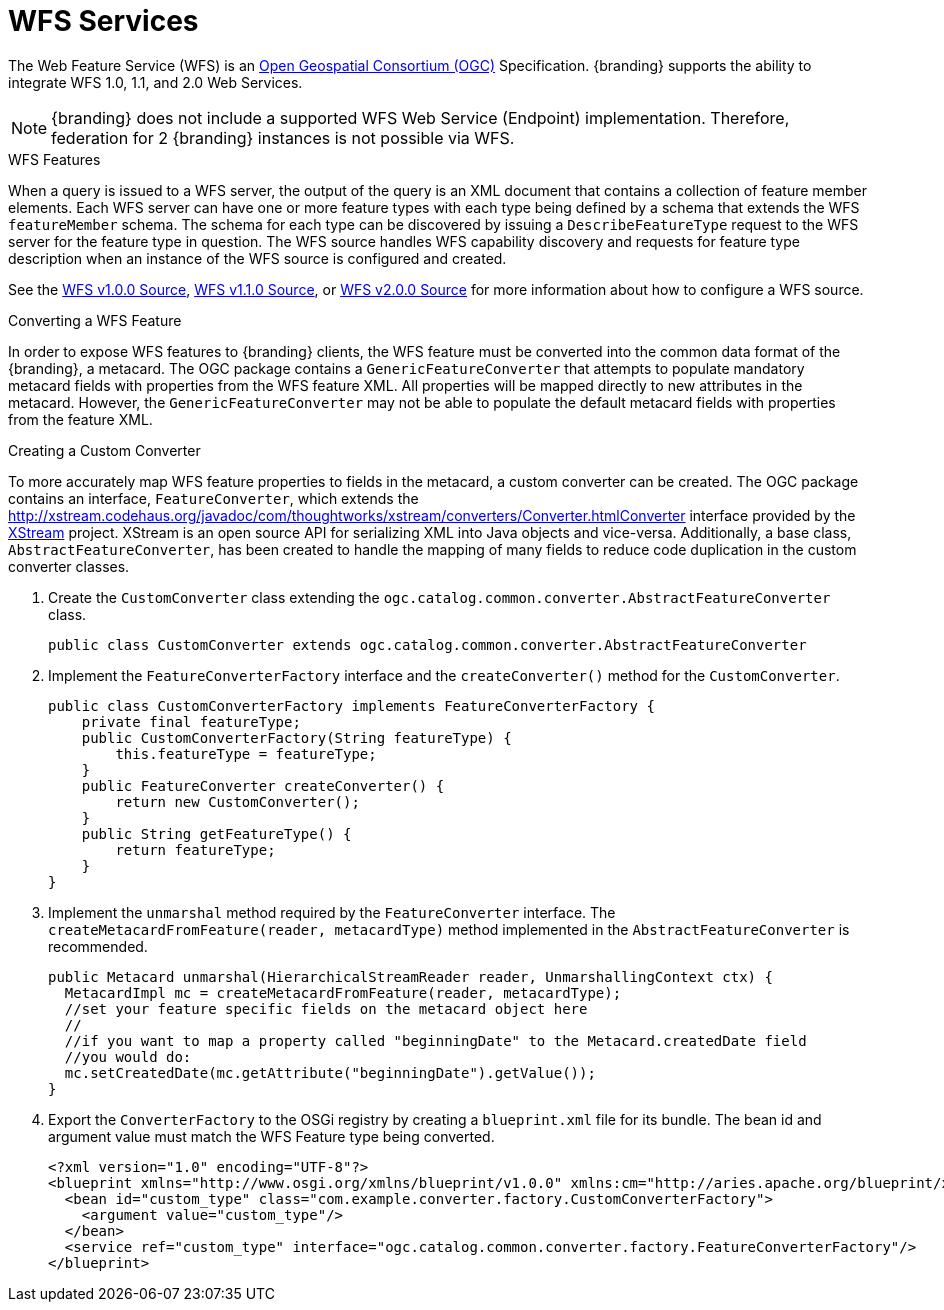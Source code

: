 :title: WFS Services
:type: developingComponent
:status: published
:link: _wfs_services
:order: 31
:summary: Using WFS Services

= WFS Services

The Web Feature Service (WFS) is an http://www.opengeospatial.org/[Open Geospatial Consortium (OGC)] Specification.
{branding} supports the ability to integrate WFS 1.0, 1.1, and 2.0 Web Services.

[NOTE]
====
{branding} does not include a supported WFS Web Service (Endpoint) implementation.
Therefore, federation for 2 {branding} instances is not possible via WFS.
====

.WFS Features
When a query is issued to a WFS server, the output of the query is an XML document that contains a collection of feature member elements.
Each WFS server can have one or more feature types with each type being defined by a schema that extends the WFS `featureMember` schema.
The schema for each type can be discovered by issuing a `DescribeFeatureType` request to the WFS server for the feature type in question.
The WFS source handles WFS capability discovery and requests for feature type description when an instance of the WFS source is configured and created.

See the xref:managing:configuring/sources/wfs-10-source.adoc[WFS v1.0.0 Source], xref:managing:configuring/sources/wfs-11-source.adoc[WFS v1.1.0 Source],
or xref:managing:configuring/sources/wfs-20-source.adoc[WFS v2.0.0 Source] for more information about how to configure a WFS source.

.Converting a WFS Feature
In order to expose WFS features to {branding} clients, the WFS feature must be converted into the common data format of the {branding}, a metacard.
The OGC package contains a `GenericFeatureConverter` that attempts to populate mandatory metacard fields with properties from the WFS feature XML.
All properties will be mapped directly to new attributes in the metacard.
However, the `GenericFeatureConverter` may not be able to populate the default metacard fields with properties from the feature XML.

.Creating a Custom Converter
To more accurately map WFS feature properties to fields in the metacard, a custom converter can be created.
The OGC package contains an interface, `FeatureConverter`, which extends the http://xstream.codehaus.org/javadoc/com/thoughtworks/xstream/converters/Converter.htmlConverter[] interface provided by the http://xstream.codehaus.org/[XStream] project.
XStream is an open source API for serializing XML into Java objects and vice-versa.
Additionally, a base class, `AbstractFeatureConverter`, has been created to handle the mapping of many fields to reduce code duplication in the custom converter classes.

. Create the `CustomConverter` class extending the `ogc.catalog.common.converter.AbstractFeatureConverter` class.
+
[source,java]
----
public class CustomConverter extends ogc.catalog.common.converter.AbstractFeatureConverter
----
+
. Implement the `FeatureConverterFactory` interface and the `createConverter()` method for the `CustomConverter`.
+
[source,java,linenums]
----
public class CustomConverterFactory implements FeatureConverterFactory {
    private final featureType;
    public CustomConverterFactory(String featureType) {
        this.featureType = featureType;
    }
    public FeatureConverter createConverter() {
        return new CustomConverter();
    }
    public String getFeatureType() {
        return featureType;
    }
}
----
+
. Implement the `unmarshal` method required by the `FeatureConverter` interface. The `createMetacardFromFeature(reader, metacardType)` method implemented in the `AbstractFeatureConverter` is recommended. +
+
[source,java,linenums]
----
public Metacard unmarshal(HierarchicalStreamReader reader, UnmarshallingContext ctx) {
  MetacardImpl mc = createMetacardFromFeature(reader, metacardType);
  //set your feature specific fields on the metacard object here
  //
  //if you want to map a property called "beginningDate" to the Metacard.createdDate field
  //you would do:
  mc.setCreatedDate(mc.getAttribute("beginningDate").getValue());
}
----
+
. Export the `ConverterFactory` to the OSGi registry by creating a `blueprint.xml` file for its bundle. The bean id and argument value must match the WFS Feature type being converted.
+
[source,xml,linenums]
----
<?xml version="1.0" encoding="UTF-8"?>
<blueprint xmlns="http://www.osgi.org/xmlns/blueprint/v1.0.0" xmlns:cm="http://aries.apache.org/blueprint/xmlns/blueprint-cm/v1.1.0">
  <bean id="custom_type" class="com.example.converter.factory.CustomConverterFactory">
    <argument value="custom_type"/>
  </bean>
  <service ref="custom_type" interface="ogc.catalog.common.converter.factory.FeatureConverterFactory"/>
</blueprint>
----
